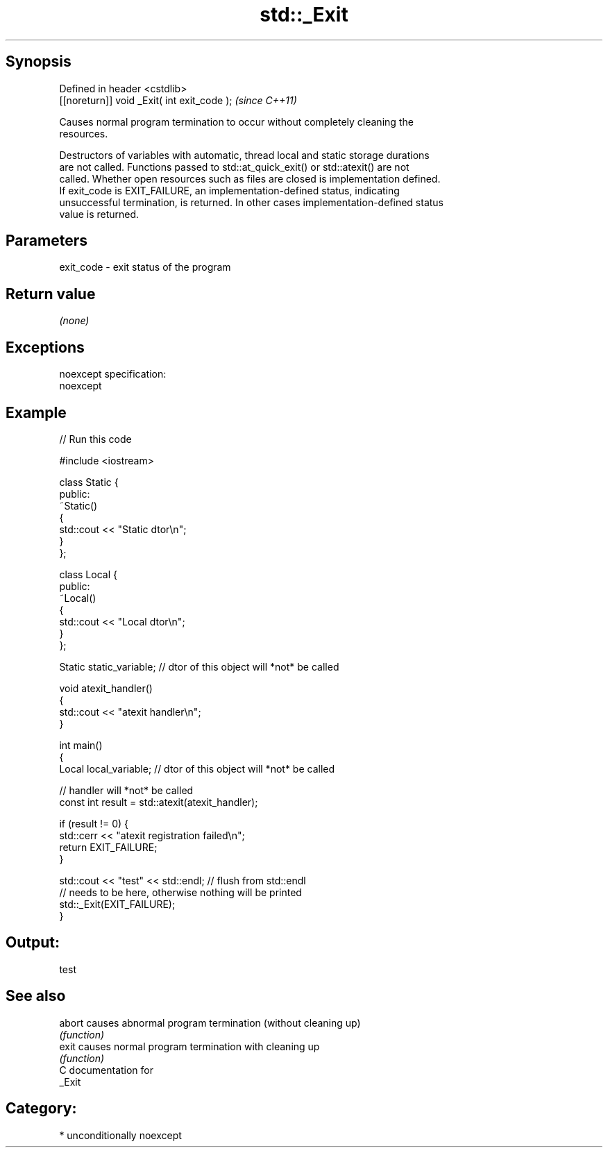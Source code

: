 .TH std::_Exit 3 "Sep  4 2015" "2.0 | http://cppreference.com" "C++ Standard Libary"
.SH Synopsis
   Defined in header <cstdlib>
   [[noreturn]] void _Exit( int exit_code );  \fI(since C++11)\fP

   Causes normal program termination to occur without completely cleaning the
   resources.

   Destructors of variables with automatic, thread local and static storage durations
   are not called. Functions passed to std::at_quick_exit() or std::atexit() are not
   called. Whether open resources such as files are closed is implementation defined.
   If exit_code is EXIT_FAILURE, an implementation-defined status, indicating
   unsuccessful termination, is returned. In other cases implementation-defined status
   value is returned.

.SH Parameters

   exit_code - exit status of the program

.SH Return value

   \fI(none)\fP

.SH Exceptions

   noexcept specification:
   noexcept

.SH Example

   
// Run this code

 #include <iostream>

 class Static {
 public:
     ~Static()
     {
         std::cout << "Static dtor\\n";
     }
 };

 class Local {
 public:
     ~Local()
     {
         std::cout << "Local dtor\\n";
     }
 };

 Static static_variable; // dtor of this object will *not* be called

 void atexit_handler()
 {
     std::cout << "atexit handler\\n";
 }

 int main()
 {
     Local local_variable; // dtor of this object will *not* be called

     // handler will *not* be called
     const int result = std::atexit(atexit_handler);

     if (result != 0) {
         std::cerr << "atexit registration failed\\n";
         return EXIT_FAILURE;
     }

     std::cout << "test" << std::endl; // flush from std::endl
         // needs to be here, otherwise nothing will be printed
     std::_Exit(EXIT_FAILURE);
 }

.SH Output:

 test

.SH See also

   abort causes abnormal program termination (without cleaning up)
         \fI(function)\fP
   exit  causes normal program termination with cleaning up
         \fI(function)\fP
   C documentation for
   _Exit

.SH Category:

     * unconditionally noexcept
